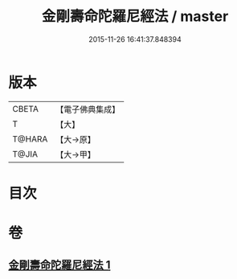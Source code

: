 #+TITLE: 金剛壽命陀羅尼經法 / master
#+DATE: 2015-11-26 16:41:37.848394
* 版本
 |     CBETA|【電子佛典集成】|
 |         T|【大】     |
 |    T@HARA|【大→原】   |
 |     T@JIA|【大→甲】   |

* 目次
* 卷
** [[file:KR6j0349_001.txt][金剛壽命陀羅尼經法 1]]
